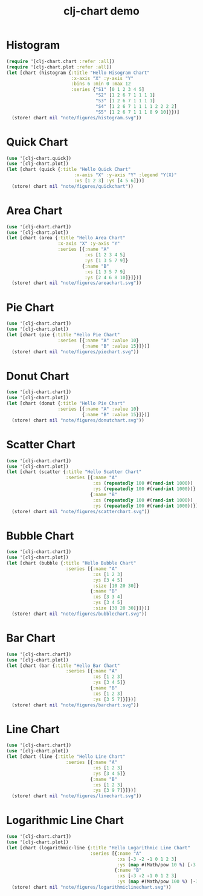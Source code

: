#+TITLE: clj-chart demo
[[https://clojars.org/io.github.kimim/clj-chart][https://img.shields.io/clojars/v/io.github.kimim/clj-chart.svg]]

* Histogram

#+begin_src clojure :results file graphics replace :output-dir figures :file histogram.svg :exports both :eval no-export
(require '[clj-chart.chart :refer :all])
(require '[clj-chart.plot :refer :all])
(let [chart (histogram {:title "Hello Hisogram Chart"
                        :x-axis "X" :y-axis "Y"
                        :bins 6 :min 0 :max 12
                        :series {"S1" [0 1 2 3 4 5]
                                 "S2" [1 2 6 7 1 1 1 1]
                                 "S3" [1 2 6 7 1 1 1 1]
                                 "S4" [1 2 6 7 1 1 1 1 2 2 2 2]
                                 "S5" [1 2 6 7 1 1 1 8 9 10]}})]
  (store! chart nil "note/figures/histogram.svg"))
#+end_src

#+RESULTS:
[[file:figures/histogram.svg]]

* Quick Chart

#+begin_src clojure :results file graphics replace :output-dir figures :file quickchart.svg :exports both :eval no-export
(use '[clj-chart.quick])
(use '[clj-chart.plot])
(let [chart (quick {:title "Hello Quick Chart"
                         :x-axis "X" :y-axis "Y" :legend "Y(X)"
                         :xs [1 2 3] :ys [4 5 6]})]
  (store! chart nil "note/figures/quickchart"))
#+end_src

#+RESULTS:
[[file:figures/quickchart.svg]]

* Area Chart

#+begin_src clojure :results file graphics replace :output-dir figures :file areachart.svg :exports both :eval no-export
(use '[clj-chart.chart])
(use '[clj-chart.plot])
(let [chart (area {:title "Hello Area Chart"
                   :x-axis "X" :y-axis "Y"
                   :series [{:name "A"
                             :xs [1 2 3 4 5]
                             :ys [1 3 5 7 9]}
                            {:name "B"
                             :xs [1 3 5 7 9]
                             :ys [2 4 6 8 10]}]})]
  (store! chart nil "note/figures/areachart.svg"))
#+end_src

#+RESULTS:
[[file:figures/areachart.svg]]

* Pie Chart

#+begin_src clojure :results file graphics replace :output-dir figures :file piechart.svg :exports both :eval no-export
(use '[clj-chart.chart])
(use '[clj-chart.plot])
(let [chart (pie {:title "Hello Pie Chart"
                   :series [{:name "A" :value 10}
                            {:name "B" :value 15}]})]
  (store! chart nil "note/figures/piechart.svg"))
#+end_src

#+RESULTS:
[[file:figures/piechart.svg]]

* Donut Chart

#+begin_src clojure :results file graphics replace :output-dir figures :file donutchart.svg :exports both :eval no-export
(use '[clj-chart.chart])
(use '[clj-chart.plot])
(let [chart (donut {:title "Hello Pie Chart"
                   :series [{:name "A" :value 10}
                            {:name "B" :value 15}]})]
  (store! chart nil "note/figures/donutchart.svg"))
#+end_src

#+RESULTS:
[[file:figures/donutchart.svg]]

* Scatter Chart

#+begin_src clojure :results file graphics replace :output-dir figures :file scatterchart.svg :exports both :eval no-export
(use '[clj-chart.chart])
(use '[clj-chart.plot])
(let [chart (scatter {:title "Hello Scatter Chart"
                      :series [{:name "A"
                                :xs (repeatedly 100 #(rand-int 1000))
                                :ys (repeatedly 100 #(rand-int 1000))}
                               {:name "B"
                                :xs (repeatedly 100 #(rand-int 1000))
                                :ys (repeatedly 100 #(rand-int 1000))}]})]
  (store! chart nil "note/figures/scatterchart.svg"))
#+end_src

#+RESULTS:
[[file:figures/scatterchart.svg]]

* Bubble Chart

#+begin_src clojure :results file graphics replace :output-dir figures :file bubblechart.svg :exports both :eval no-export
(use '[clj-chart.chart])
(use '[clj-chart.plot])
(let [chart (bubble {:title "Hello Bubble Chart"
                      :series [{:name "A"
                                :xs [1 2 3]
                                :ys [3 4 5]
                                :size [10 20 30]}
                               {:name "B"
                                :xs [3 3 4]
                                :ys [3 4 5]
                                :size [30 20 30]}]})]
  (store! chart nil "note/figures/bubblechart.svg"))
#+end_src

#+RESULTS:
[[file:figures/bubblechart.svg]]

* Bar Chart

#+begin_src clojure :results file graphics replace :output-dir figures :file barchart.svg :exports both :eval no-export
(use '[clj-chart.chart])
(use '[clj-chart.plot])
(let [chart (bar {:title "Hello Bar Chart"
                      :series [{:name "A"
                                :xs [1 2 3]
                                :ys [3 4 5]}
                               {:name "B"
                                :xs [1 2 3]
                                :ys [3 5 7]}]})]
  (store! chart nil "note/figures/barchart.svg"))
#+end_src

#+RESULTS:
[[file:figures/barchart.svg]]

* Line Chart

#+begin_src clojure :results file graphics replace :output-dir figures :file linechart.svg :exports both :eval no-export
(use '[clj-chart.chart])
(use '[clj-chart.plot])
(let [chart (line {:title "Hello Line Chart"
                      :series [{:name "A"
                                :xs [1 2 3]
                                :ys [3 4 5]}
                               {:name "B"
                                :xs [1 2 3]
                                :ys [3 9 7]}]})]
  (store! chart nil "note/figures/linechart.svg"))
#+end_src

#+RESULTS:
[[file:figures/linechart.svg]]

* Logarithmic Line Chart

#+begin_src clojure :results file graphics replace :output-dir figures :file logarithmiclinechart.svg :exports both :eval no-export
(use '[clj-chart.chart])
(use '[clj-chart.plot])
(let [chart (logarithmic-line {:title "Hello Logarithmic Line Chart"
                               :series [{:name "A"
                                         :xs [-3 -2 -1 0 1 2 3]
                                         :ys (map #(Math/pow 10 %) [-3 -2 -1 0 1 2 3])}
                                        {:name "B"
                                         :xs [-3 -2 -1 0 1 2 3]
                                         :ys (map #(Math/pow 100 %) [-3 -2 -1 0 1 2 3])}]})]
  (store! chart nil "note/figures/logarithmiclinechart.svg"))
#+end_src

#+RESULTS:
[[file:figures/logarithmiclinechart.svg]]
